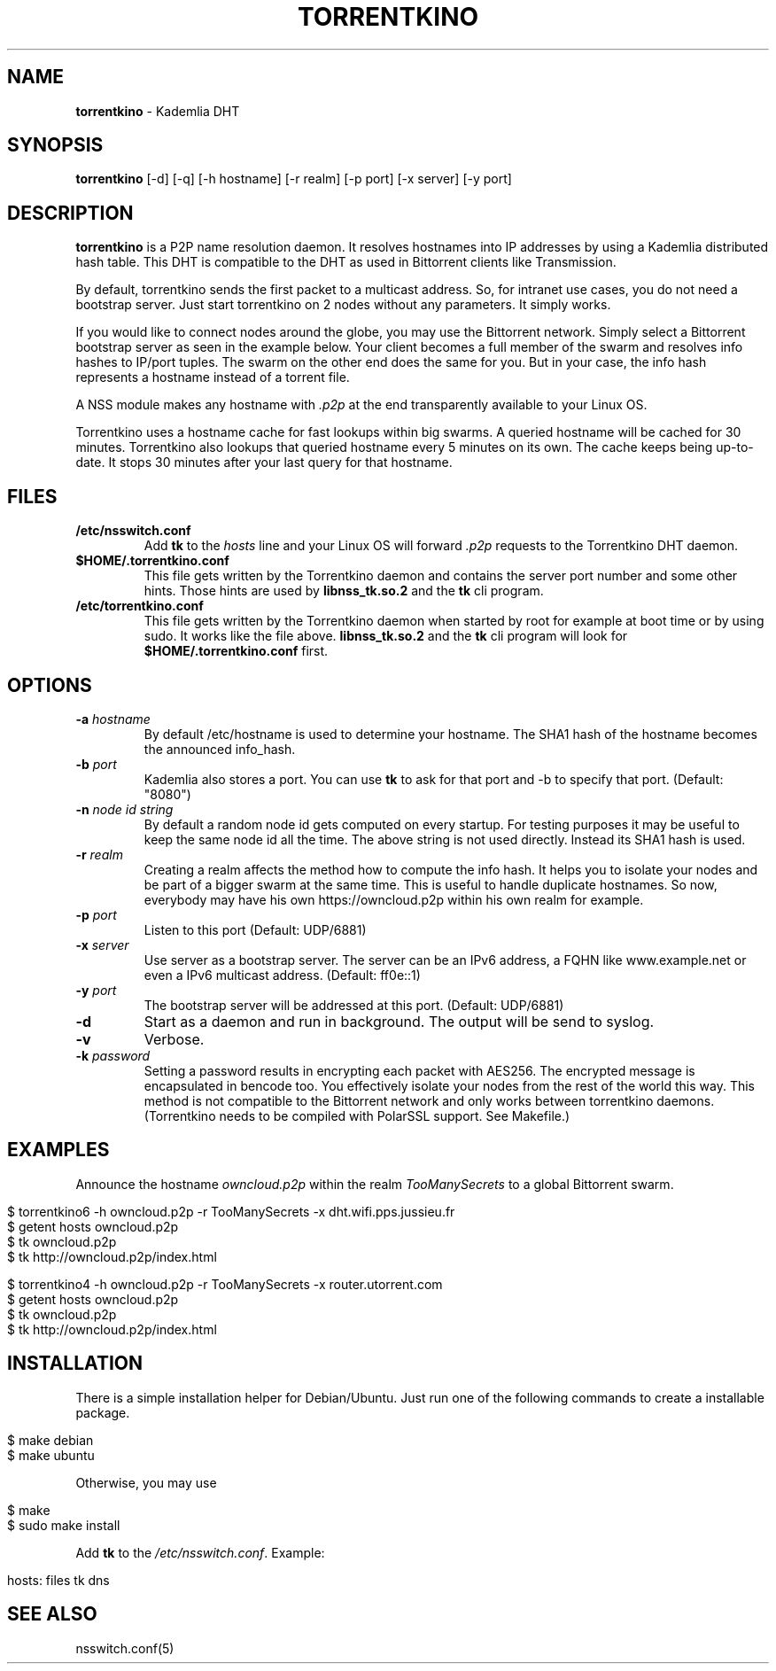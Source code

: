 .\" generated with Ronn/v0.7.3
.\" http://github.com/rtomayko/ronn/tree/0.7.3
.
.TH "TORRENTKINO" "1" "January 2014" "" ""
.
.SH "NAME"
\fBtorrentkino\fR \- Kademlia DHT
.
.SH "SYNOPSIS"
\fBtorrentkino\fR [\-d] [\-q] [\-h hostname] [\-r realm] [\-p port] [\-x server] [\-y port]
.
.SH "DESCRIPTION"
\fBtorrentkino\fR is a P2P name resolution daemon\. It resolves hostnames into IP addresses by using a Kademlia distributed hash table\. This DHT is compatible to the DHT as used in Bittorrent clients like Transmission\.
.
.P
By default, torrentkino sends the first packet to a multicast address\. So, for intranet use cases, you do not need a bootstrap server\. Just start torrentkino on 2 nodes without any parameters\. It simply works\.
.
.P
If you would like to connect nodes around the globe, you may use the Bittorrent network\. Simply select a Bittorrent bootstrap server as seen in the example below\. Your client becomes a full member of the swarm and resolves info hashes to IP/port tuples\. The swarm on the other end does the same for you\. But in your case, the info hash represents a hostname instead of a torrent file\.
.
.P
A NSS module makes any hostname with \fI\.p2p\fR at the end transparently available to your Linux OS\.
.
.P
Torrentkino uses a hostname cache for fast lookups within big swarms\. A queried hostname will be cached for 30 minutes\. Torrentkino also lookups that queried hostname every 5 minutes on its own\. The cache keeps being up\-to\-date\. It stops 30 minutes after your last query for that hostname\.
.
.SH "FILES"
.
.TP
\fB/etc/nsswitch\.conf\fR
Add \fBtk\fR to the \fIhosts\fR line and your Linux OS will forward \fI\.p2p\fR requests to the Torrentkino DHT daemon\.
.
.TP
\fB$HOME/\.torrentkino\.conf\fR
This file gets written by the Torrentkino daemon and contains the server port number and some other hints\. Those hints are used by \fBlibnss_tk\.so\.2\fR and the \fBtk\fR cli program\.
.
.TP
\fB/etc/torrentkino\.conf\fR
This file gets written by the Torrentkino daemon when started by root for example at boot time or by using sudo\. It works like the file above\. \fBlibnss_tk\.so\.2\fR and the \fBtk\fR cli program will look for \fB$HOME/\.torrentkino\.conf\fR first\.
.
.SH "OPTIONS"
.
.TP
\fB\-a\fR \fIhostname\fR
By default /etc/hostname is used to determine your hostname\. The SHA1 hash of the hostname becomes the announced info_hash\.
.
.TP
\fB\-b\fR \fIport\fR
Kademlia also stores a port\. You can use \fBtk\fR to ask for that port and \-b to specify that port\. (Default: "8080")
.
.TP
\fB\-n\fR \fInode id string\fR
By default a random node id gets computed on every startup\. For testing purposes it may be useful to keep the same node id all the time\. The above string is not used directly\. Instead its SHA1 hash is used\.
.
.TP
\fB\-r\fR \fIrealm\fR
Creating a realm affects the method how to compute the info hash\. It helps you to isolate your nodes and be part of a bigger swarm at the same time\. This is useful to handle duplicate hostnames\. So now, everybody may have his own https://owncloud\.p2p within his own realm for example\.
.
.TP
\fB\-p\fR \fIport\fR
Listen to this port (Default: UDP/6881)
.
.TP
\fB\-x\fR \fIserver\fR
Use server as a bootstrap server\. The server can be an IPv6 address, a FQHN like www\.example\.net or even a IPv6 multicast address\. (Default: ff0e::1)
.
.TP
\fB\-y\fR \fIport\fR
The bootstrap server will be addressed at this port\. (Default: UDP/6881)
.
.TP
\fB\-d\fR
Start as a daemon and run in background\. The output will be send to syslog\.
.
.TP
\fB\-v\fR
Verbose\.
.
.TP
\fB\-k\fR \fIpassword\fR
Setting a password results in encrypting each packet with AES256\. The encrypted message is encapsulated in bencode too\. You effectively isolate your nodes from the rest of the world this way\. This method is not compatible to the Bittorrent network and only works between torrentkino daemons\. (Torrentkino needs to be compiled with PolarSSL support\. See Makefile\.)
.
.SH "EXAMPLES"
Announce the hostname \fIowncloud\.p2p\fR within the realm \fITooManySecrets\fR to a global Bittorrent swarm\.
.
.IP "" 4
.
.nf

$ torrentkino6 \-h owncloud\.p2p \-r TooManySecrets \-x dht\.wifi\.pps\.jussieu\.fr
$ getent hosts owncloud\.p2p
$ tk owncloud\.p2p
$ tk http://owncloud\.p2p/index\.html

$ torrentkino4 \-h owncloud\.p2p \-r TooManySecrets \-x router\.utorrent\.com
$ getent hosts owncloud\.p2p
$ tk owncloud\.p2p
$ tk http://owncloud\.p2p/index\.html
.
.fi
.
.IP "" 0
.
.SH "INSTALLATION"
There is a simple installation helper for Debian/Ubuntu\. Just run one of the following commands to create a installable package\.
.
.IP "" 4
.
.nf

$ make debian
$ make ubuntu
.
.fi
.
.IP "" 0
.
.P
Otherwise, you may use
.
.IP "" 4
.
.nf

$ make
$ sudo make install
.
.fi
.
.IP "" 0
.
.P
Add \fBtk\fR to the \fI/etc/nsswitch\.conf\fR\. Example:
.
.IP "" 4
.
.nf

hosts: files tk dns
.
.fi
.
.IP "" 0
.
.SH "SEE ALSO"
nsswitch\.conf(5)
